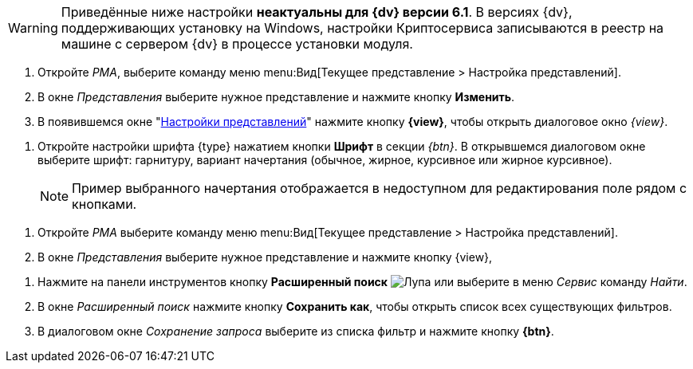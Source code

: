 // tag::java-warning[]
WARNING: Приведённые ниже настройки *неактуальны для {dv} версии 6.1*. В версиях {dv}, поддерживающих установку на Windows, настройки Криптосервиса записываются в реестр на машине с сервером {dv} в процессе установки модуля.
// end::java-warning[]

//tag::steps[]
. Откройте _РМА_, выберите команду меню menu:Вид[Текущее представление > Настройка представлений].
. В окне _Представления_ выберите нужное представление и нажмите кнопку
ifeval::["{view}" != "Доступ"]
*Изменить*.
endif::[]
ifeval::["{view}" == "Доступ"]
*Доступ*
endif::[]
. В появившемся окне "xref:view-settings-guide.adoc#settings-window[Настройки представлений]" нажмите кнопку *{view}*, чтобы открыть диалоговое окно
ifeval::["{view}" != "Установки"]
_{view}_.
endif::[]
ifeval::["{view}" == "Установки"]
_Другие установки_.
endif::[]
//end::steps[]

//tag::font[]
. Откройте настройки шрифта {type} нажатием кнопки *Шрифт* в секции _{btn}_. В открывшемся диалоговом окне выберите шрифт: гарнитуру, вариант начертания (обычное, жирное, курсивное или жирное курсивное).
+
NOTE: Пример выбранного начертания отображается в недоступном для редактирования поле рядом с кнопками.
//end::font[]

//tag::menu[]
. Откройте _РМА_ выберите команду меню menu:Вид[Текущее представление > Настройка представлений].
. В окне _Представления_ выберите нужное представление и нажмите кнопку {view},
//end::menu[]

//tag::query[]
. Нажмите на панели инструментов кнопку *Расширенный поиск* image:buttons/magn-glass.png[Лупа] или выберите в меню _Сервис_ команду _Найти_.
. В окне _Расширенный поиск_ нажмите кнопку *Сохранить как*, чтобы открыть список всех существующих фильтров.
. В диалоговом окне _Сохранение запроса_ выберите из списка фильтр и нажмите кнопку *{btn}*.
//end::query[]